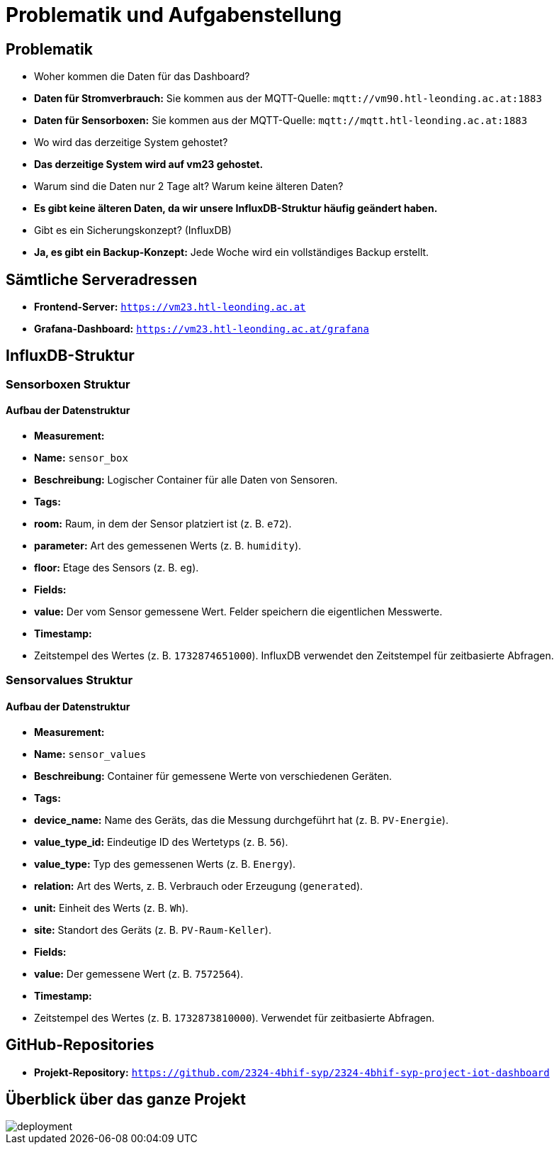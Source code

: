 = Problematik und Aufgabenstellung

== Problematik

- Woher kommen die Daten für das Dashboard?

- **Daten für Stromverbrauch:** Sie kommen aus der MQTT-Quelle: `mqtt://vm90.htl-leonding.ac.at:1883`
- **Daten für Sensorboxen:** Sie kommen aus der MQTT-Quelle: `mqtt://mqtt.htl-leonding.ac.at:1883`

- Wo wird das derzeitige System gehostet?

- **Das derzeitige System wird auf vm23 gehostet.**

- Warum sind die Daten nur 2 Tage alt? Warum keine älteren Daten?

- **Es gibt keine älteren Daten, da wir unsere InfluxDB-Struktur häufig geändert haben.**

- Gibt es ein Sicherungskonzept? (InfluxDB)

- **Ja, es gibt ein Backup-Konzept:** Jede Woche wird ein vollständiges Backup erstellt.

== Sämtliche Serveradressen

- **Frontend-Server:** `https://vm23.htl-leonding.ac.at`
- **Grafana-Dashboard:** `https://vm23.htl-leonding.ac.at/grafana`

== InfluxDB-Struktur

=== Sensorboxen Struktur

==== Aufbau der Datenstruktur

- **Measurement:**
- **Name:** `sensor_box`
- **Beschreibung:** Logischer Container für alle Daten von Sensoren.

- **Tags:**
- **room:** Raum, in dem der Sensor platziert ist (z. B. `e72`).
- **parameter:** Art des gemessenen Werts (z. B. `humidity`).
- **floor:** Etage des Sensors (z. B. `eg`).

- **Fields:**
- **value:** Der vom Sensor gemessene Wert. Felder speichern die eigentlichen Messwerte.

- **Timestamp:**
- Zeitstempel des Wertes (z. B. `1732874651000`). InfluxDB verwendet den Zeitstempel für zeitbasierte Abfragen.

=== Sensorvalues Struktur

==== Aufbau der Datenstruktur

- **Measurement:**
- **Name:** `sensor_values`
- **Beschreibung:** Container für gemessene Werte von verschiedenen Geräten.

- **Tags:**
- **device_name:** Name des Geräts, das die Messung durchgeführt hat (z. B. `PV-Energie`).
- **value_type_id:** Eindeutige ID des Wertetyps (z. B. `56`).
- **value_type:** Typ des gemessenen Werts (z. B. `Energy`).
- **relation:** Art des Werts, z. B. Verbrauch oder Erzeugung (`generated`).
- **unit:** Einheit des Werts (z. B. `Wh`).
- **site:** Standort des Geräts (z. B. `PV-Raum-Keller`).

- **Fields:**
- **value:** Der gemessene Wert (z. B. `7572564`).

- **Timestamp:**
- Zeitstempel des Wertes (z. B. `1732873810000`). Verwendet für zeitbasierte Abfragen.

== GitHub-Repositories

- **Projekt-Repository:** `https://github.com/2324-4bhif-syp/2324-4bhif-syp-project-iot-dashboard`

== Überblick über das ganze Projekt

image::deployment/files/deployment.png[]

